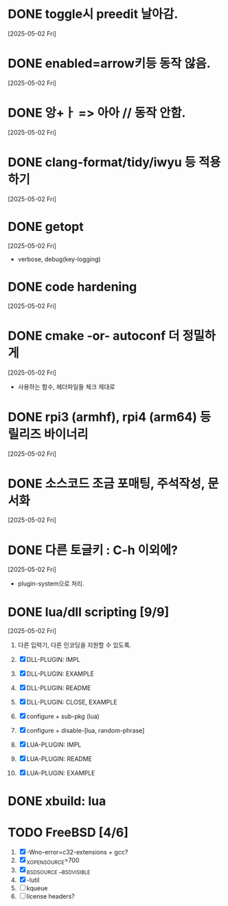 * DONE toggle시 preedit 날아감.
  CLOSED: [2025-05-02 Fri 21:03]
  [2025-05-02 Fri]

* DONE enabled=arrow키등 동작 않음.
  CLOSED: [2025-05-02 Fri 21:38]
  [2025-05-02 Fri]

* DONE 앙+ㅏ => 아아 // 동작 안함.
  CLOSED: [2025-05-02 Fri 21:09]
  [2025-05-02 Fri]


* DONE clang-format/tidy/iwyu 등 적용하기
  CLOSED: [2025-05-02 Fri 22:13]
  [2025-05-02 Fri]


* DONE getopt
  CLOSED: [2025-05-02 Fri 22:44]
  [2025-05-02 Fri]
  - verbose, debug(key-logging)


* DONE code hardening
  CLOSED: [2025-05-03 Sat 01:32]
  [2025-05-02 Fri]


* DONE cmake -or- autoconf 더 정밀하게
  CLOSED: [2025-05-03 Sat 01:32]
  [2025-05-02 Fri]
  - 사용하는 함수, 헤더파일들 체크 제대로


* DONE rpi3 (armhf), rpi4 (arm64) 등 릴리즈 바이너리
  CLOSED: [2025-05-03 Sat 10:28]
  [2025-05-02 Fri]


* DONE 소스코드 조금 포매팅, 주석작성, 문서화
  CLOSED: [2025-05-03 Sat 16:05]
  [2025-05-02 Fri]


* DONE 다른 토글키 : C-h 이외에?
  CLOSED: [2025-05-03 Sat 19:55]
  [2025-05-02 Fri]

  - plugin-system으로 처리.


* DONE lua/dll scripting [9/9]
  CLOSED: [2025-05-07 Wed 15:14]
  [2025-05-02 Fri]
  1) 다른 입력기, 다른 인코딩을 지원할 수 있도록.
  2) [X] DLL-PLUGIN: IMPL
  3) [X] DLL-PLUGIN: EXAMPLE
  4) [X] DLL-PLUGIN: README

  5) [X] DLL-PLUGIN: CLOSE, EXAMPLE

  6) [X] configure + sub-pkg (lua)
  7) [X] configure + disable-[lua, random-phrase]

  8) [X] LUA-PLUGIN: IMPL
  9) [X] LUA-PLUGIN: README
  10) [X] LUA-PLUGIN: EXAMPLE


* DONE xbuild: lua
  CLOSED: [2025-05-07 Wed 15:43]


* TODO FreeBSD [4/6]
  1) [X] -Wno-error=c32-extensions + gcc?
  2) [X] _XOPEN_SOURCE=700
  3) [X] _BSD_SOURCE __BSD_VISIBLE
  4) [X] -lutil
  5) [ ] kqueue
  6) [ ] license headers?



